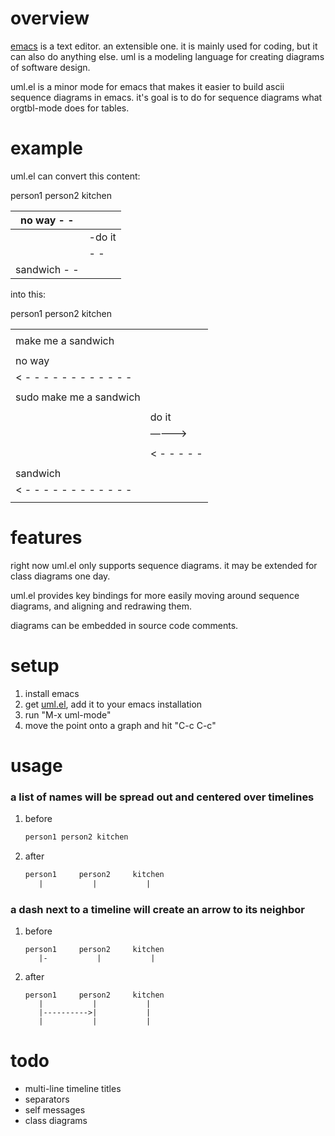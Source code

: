 * overview

  [[http://www.gnu.org/software/emacs/][emacs]] is a text editor.  an extensible one.  it is mainly used for
  coding, but it can also do anything else.  uml is a modeling
  language for creating diagrams of software design.

  uml.el is a minor mode for emacs that makes it easier to build ascii
  sequence diagrams in emacs.  it's goal is to do for sequence
  diagrams what orgtbl-mode does for tables.

* example
  
uml.el can convert this content:

   person1     person2     kitchen
      |- make me a sandwich  |           |
      | no way   - -|           |
      |--sudo make me a sandwich                     |           |
      |          |-do it           |
      |          |          - -|
      |  sandwich - -|           |

into this:

   person1                    person2     kitchen
      |                          |           |
      |   make me a sandwich     |           |
      |------------------------->|           |
      |                          |           |
      |         no way           |           |
      |< - - - - - - - - - - - - |           |
      |                          |           |
      | sudo make me a sandwich  |           |
      |------------------------->|           |
      |                          |           |
      |                          |   do it   |
      |                          |---------->|
      |                          |           |
      |                          |< - - - - -|
      |                          |           |
      |        sandwich          |           |
      |< - - - - - - - - - - - - |           |
      |                          |           |

* features

  right now uml.el only supports sequence diagrams.  it may be
  extended for class diagrams one day.

  uml.el provides key bindings for more easily moving around sequence
  diagrams, and aligning and redrawing them.

  diagrams can be embedded in source code comments.

* setup

  1. install emacs
  2. get [[https://raw.github.com/ianxm/emacs-uml/master/uml.el][uml.el]], add it to your emacs installation
  3. run "M-x uml-mode"
  4. move the point onto a graph and hit "C-c C-c"

* usage

*** a list of names will be spread out and centered over timelines

**** before
#+BEGIN_SRC txt
person1 person2 kitchen
#+END_SRC

**** after
#+BEGIN_SRC txt
   person1     person2     kitchen
      |           |           |
#+END_SRC

*** a dash next to a timeline will create an arrow to its neighbor

**** before
#+BEGIN_SRC
   person1     person2     kitchen
      |-           |           |
#+END_SRC

**** after
#+BEGIN_SRC
   person1     person2     kitchen
      |           |           |
      |---------->|           |
      |           |           |
#+END_SRC


* todo

  - multi-line timeline titles
  - separators
  - self messages
  - class diagrams

